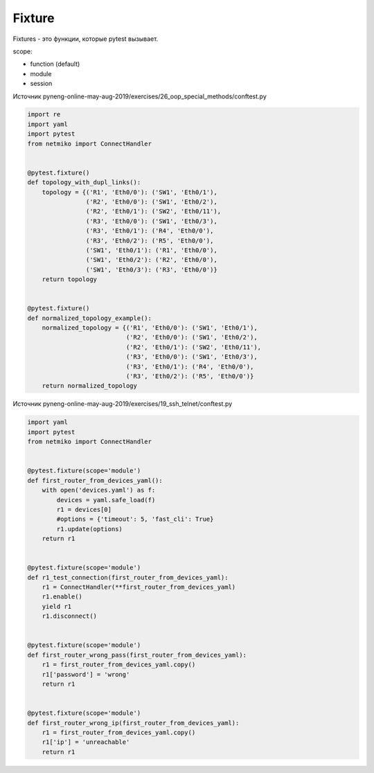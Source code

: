 Fixture
-------

Fixtures - это функции, которые pytest вызывает.

scope:

* function (default)
* module
* session

Источник pyneng-online-may-aug-2019/exercises/26_oop_special_methods/conftest.py

.. code:: python

    import re
    import yaml
    import pytest
    from netmiko import ConnectHandler


    @pytest.fixture()
    def topology_with_dupl_links():
        topology = {('R1', 'Eth0/0'): ('SW1', 'Eth0/1'),
                    ('R2', 'Eth0/0'): ('SW1', 'Eth0/2'),
                    ('R2', 'Eth0/1'): ('SW2', 'Eth0/11'),
                    ('R3', 'Eth0/0'): ('SW1', 'Eth0/3'),
                    ('R3', 'Eth0/1'): ('R4', 'Eth0/0'),
                    ('R3', 'Eth0/2'): ('R5', 'Eth0/0'),
                    ('SW1', 'Eth0/1'): ('R1', 'Eth0/0'),
                    ('SW1', 'Eth0/2'): ('R2', 'Eth0/0'),
                    ('SW1', 'Eth0/3'): ('R3', 'Eth0/0')}
        return topology


    @pytest.fixture()
    def normalized_topology_example():
        normalized_topology = {('R1', 'Eth0/0'): ('SW1', 'Eth0/1'),
                               ('R2', 'Eth0/0'): ('SW1', 'Eth0/2'),
                               ('R2', 'Eth0/1'): ('SW2', 'Eth0/11'),
                               ('R3', 'Eth0/0'): ('SW1', 'Eth0/3'),
                               ('R3', 'Eth0/1'): ('R4', 'Eth0/0'),
                               ('R3', 'Eth0/2'): ('R5', 'Eth0/0')}
        return normalized_topology





Источник pyneng-online-may-aug-2019/exercises/19_ssh_telnet/conftest.py

.. code:: python

    import yaml
    import pytest
    from netmiko import ConnectHandler


    @pytest.fixture(scope='module')
    def first_router_from_devices_yaml():
        with open('devices.yaml') as f:
            devices = yaml.safe_load(f)
            r1 = devices[0]
            #options = {'timeout': 5, 'fast_cli': True}
            r1.update(options)
        return r1


    @pytest.fixture(scope='module')
    def r1_test_connection(first_router_from_devices_yaml):
        r1 = ConnectHandler(**first_router_from_devices_yaml)
        r1.enable()
        yield r1
        r1.disconnect()


    @pytest.fixture(scope='module')
    def first_router_wrong_pass(first_router_from_devices_yaml):
        r1 = first_router_from_devices_yaml.copy()
        r1['password'] = 'wrong'
        return r1


    @pytest.fixture(scope='module')
    def first_router_wrong_ip(first_router_from_devices_yaml):
        r1 = first_router_from_devices_yaml.copy()
        r1['ip'] = 'unreachable'
        return r1

